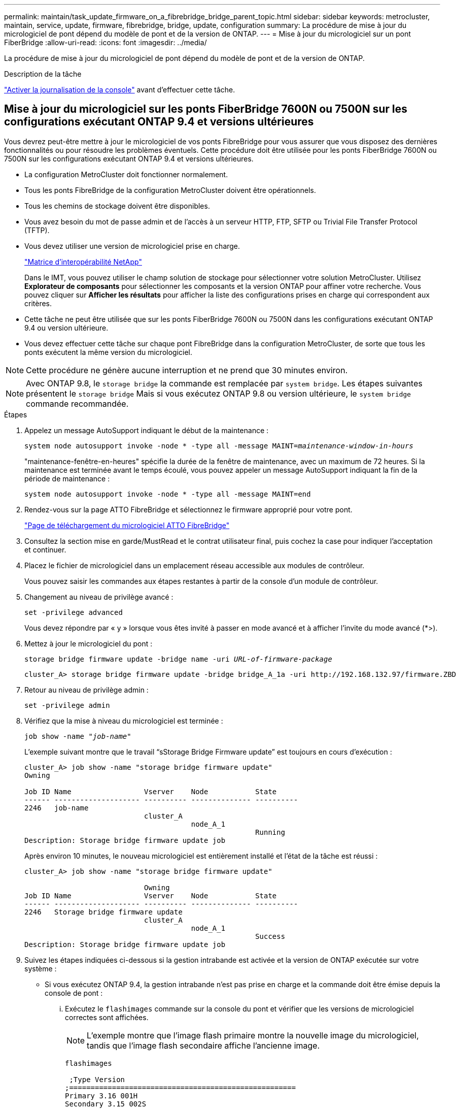 ---
permalink: maintain/task_update_firmware_on_a_fibrebridge_bridge_parent_topic.html 
sidebar: sidebar 
keywords: metrocluster, maintain, service, update, firmware, fibrebridge, bridge, update, configuration 
summary: La procédure de mise à jour du micrologiciel de pont dépend du modèle de pont et de la version de ONTAP. 
---
= Mise à jour du micrologiciel sur un pont FiberBridge
:allow-uri-read: 
:icons: font
:imagesdir: ../media/


[role="lead"]
La procédure de mise à jour du micrologiciel de pont dépend du modèle de pont et de la version de ONTAP.

.Description de la tâche
link:enable-console-logging-before-maintenance.html["Activer la journalisation de la console"] avant d'effectuer cette tâche.



== Mise à jour du micrologiciel sur les ponts FiberBridge 7600N ou 7500N sur les configurations exécutant ONTAP 9.4 et versions ultérieures

Vous devrez peut-être mettre à jour le micrologiciel de vos ponts FibreBridge pour vous assurer que vous disposez des dernières fonctionnalités ou pour résoudre les problèmes éventuels. Cette procédure doit être utilisée pour les ponts FiberBridge 7600N ou 7500N sur les configurations exécutant ONTAP 9.4 et versions ultérieures.

* La configuration MetroCluster doit fonctionner normalement.
* Tous les ponts FibreBridge de la configuration MetroCluster doivent être opérationnels.
* Tous les chemins de stockage doivent être disponibles.
* Vous avez besoin du mot de passe admin et de l'accès à un serveur HTTP, FTP, SFTP ou Trivial File Transfer Protocol (TFTP).
* Vous devez utiliser une version de micrologiciel prise en charge.
+
https://mysupport.netapp.com/matrix["Matrice d'interopérabilité NetApp"^]

+
Dans le IMT, vous pouvez utiliser le champ solution de stockage pour sélectionner votre solution MetroCluster. Utilisez *Explorateur de composants* pour sélectionner les composants et la version ONTAP pour affiner votre recherche. Vous pouvez cliquer sur *Afficher les résultats* pour afficher la liste des configurations prises en charge qui correspondent aux critères.

* Cette tâche ne peut être utilisée que sur les ponts FiberBridge 7600N ou 7500N dans les configurations exécutant ONTAP 9.4 ou version ultérieure.
* Vous devez effectuer cette tâche sur chaque pont FibreBridge dans la configuration MetroCluster, de sorte que tous les ponts exécutent la même version du micrologiciel.



NOTE: Cette procédure ne génère aucune interruption et ne prend que 30 minutes environ.


NOTE: Avec ONTAP 9.8, le `storage bridge` la commande est remplacée par `system bridge`. Les étapes suivantes présentent le `storage bridge` Mais si vous exécutez ONTAP 9.8 ou version ultérieure, le `system bridge` commande recommandée.

.Étapes
. Appelez un message AutoSupport indiquant le début de la maintenance :
+
`system node autosupport invoke -node * -type all -message MAINT=_maintenance-window-in-hours_`

+
"maintenance-fenêtre-en-heures" spécifie la durée de la fenêtre de maintenance, avec un maximum de 72 heures. Si la maintenance est terminée avant le temps écoulé, vous pouvez appeler un message AutoSupport indiquant la fin de la période de maintenance :

+
`system node autosupport invoke -node * -type all -message MAINT=end`

. Rendez-vous sur la page ATTO FibreBridge et sélectionnez le firmware approprié pour votre pont.
+
https://mysupport.netapp.com/site/products/all/details/atto-fibrebridge/downloads-tab["Page de téléchargement du micrologiciel ATTO FibreBridge"^]

. Consultez la section mise en garde/MustRead et le contrat utilisateur final, puis cochez la case pour indiquer l'acceptation et continuer.
. Placez le fichier de micrologiciel dans un emplacement réseau accessible aux modules de contrôleur.
+
Vous pouvez saisir les commandes aux étapes restantes à partir de la console d'un module de contrôleur.

. Changement au niveau de privilège avancé :
+
`set -privilege advanced`

+
Vous devez répondre par « y » lorsque vous êtes invité à passer en mode avancé et à afficher l'invite du mode avancé (*>).

. Mettez à jour le micrologiciel du pont :
+
`storage bridge firmware update -bridge name -uri _URL-of-firmware-package_`

+
[listing]
----
cluster_A> storage bridge firmware update -bridge bridge_A_1a -uri http://192.168.132.97/firmware.ZBD
----
. Retour au niveau de privilège admin :
+
`set -privilege admin`

. Vérifiez que la mise à niveau du micrologiciel est terminée :
+
`job show -name "_job-name_"`

+
L'exemple suivant montre que le travail "`sStorage Bridge Firmware update`" est toujours en cours d'exécution :

+
[listing]
----
cluster_A> job show -name "storage bridge firmware update"
Owning

Job ID Name                 Vserver    Node           State
------ -------------------- ---------- -------------- ----------
2246   job-name
                            cluster_A
                                       node_A_1
                                                      Running
Description: Storage bridge firmware update job
----
+
Après environ 10 minutes, le nouveau micrologiciel est entièrement installé et l'état de la tâche est réussi :

+
[listing]
----
cluster_A> job show -name "storage bridge firmware update"

                            Owning
Job ID Name                 Vserver    Node           State
------ -------------------- ---------- -------------- ----------
2246   Storage bridge firmware update
                            cluster_A
                                       node_A_1
                                                      Success
Description: Storage bridge firmware update job
----
. Suivez les étapes indiquées ci-dessous si la gestion intrabande est activée et la version de ONTAP exécutée sur votre système :
+
** Si vous exécutez ONTAP 9.4, la gestion intrabande n'est pas prise en charge et la commande doit être émise depuis la console de pont :
+
... Exécutez le `flashimages` commande sur la console du pont et vérifier que les versions de micrologiciel correctes sont affichées.
+

NOTE: L'exemple montre que l'image flash primaire montre la nouvelle image du micrologiciel, tandis que l'image flash secondaire affiche l'ancienne image.





+
[listing]
----
flashimages

 ;Type Version
;=====================================================
Primary 3.16 001H
Secondary 3.15 002S
Ready.
----
+
.. Redémarrez le pont en exécutant le `firmwarerestart` commande à partir du pont.
+
*** Si vous exécutez ONTAP 9.5 ou version ultérieure, la gestion intrabande est prise en charge et la commande peut être émise depuis l'invite de cluster :


.. Exécutez le `storage bridge run-cli -name _bridge-name_ -command FlashImages` commande.
+

NOTE: L'exemple montre que l'image flash primaire montre la nouvelle image du micrologiciel, tandis que l'image flash secondaire affiche l'ancienne image.

+
[listing]
----
cluster_A> storage bridge run-cli -name ATTO_7500N_IB_1 -command FlashImages

[Job 2257]

;Type         Version
;=====================================================
Primary 3.16 001H
Secondary 3.15 002S
Ready.


[Job 2257] Job succeeded.
----
.. Si nécessaire, redémarrer le pont :
+
`storage bridge run-cli -name ATTO_7500N_IB_1 -command FirmwareRestart`

+

NOTE: Depuis la version 2.95 du firmware ATTO, le pont redémarre automatiquement et cette étape n'est pas nécessaire.



. Vérifier que le pont a redémarré correctement :
+
`sysconfig`

+
Le système doit être câblé pour assurer la haute disponibilité des chemins d'accès multiples (les deux contrôleurs ont accès via des ponts aux tiroirs disques de chaque pile).

+
[listing]
----
cluster_A> node run -node cluster_A-01 -command sysconfig
NetApp Release 9.6P8: Sat May 23 16:20:55 EDT 2020
System ID: 1234567890 (cluster_A-01); partner ID: 0123456789 (cluster_A-02)
System Serial Number: 200012345678 (cluster_A-01)
System Rev: A4
System Storage Configuration: Quad-Path HA
----
. Vérifiez que le micrologiciel FibreBridge a été mis à jour :
+
`storage bridge show -fields fw-version,symbolic-name`

+
[listing]
----
cluster_A> storage bridge show -fields fw-version,symbolic-name
name fw-version symbolic-name
----------------- ----------------- -------------
ATTO_20000010affeaffe 3.10 A06X bridge_A_1a
ATTO_20000010affeffae 3.10 A06X bridge_A_1b
ATTO_20000010affeafff 3.10 A06X bridge_A_2a
ATTO_20000010affeaffa 3.10 A06X bridge_A_2b
4 entries were displayed.
----
. Vérifiez que les partitions sont mises à jour à partir de l'invite du pont :
+
`flashimages`

+
L'image flash principale affiche la nouvelle image du micrologiciel, tandis que l'image flash secondaire affiche l'ancienne image.

+
[listing]
----
Ready.
flashimages

;Type         Version
;=====================================================
   Primary    3.16 001H
 Secondary    3.15 002S

 Ready.
----
. Répétez les étapes 5 à 10 pour vous assurer que les deux images flash sont mises à jour vers la même version.
. Vérifier que les deux images flash sont mises à jour vers la même version.
+
`flashimages`

+
La sortie doit afficher la même version pour les deux partitions.

+
[listing]
----
Ready.
flashimages

;Type         Version
;=====================================================
   Primary    3.16 001H
 Secondary    3.16 001H

 Ready.
----
. Répétez les étapes 5 à 13 sur le pont suivant jusqu'à ce que tous les ponts de la configuration MetroCluster aient été mis à jour.




== Mise à jour du micrologiciel sur FibreBridge 7500N sur les configurations exécutant ONTAP 9.3.x et versions antérieures

Vous devrez peut-être mettre à jour le micrologiciel de vos ponts FibreBridge pour vérifier que vous disposez des dernières fonctionnalités ou pour résoudre d'éventuels problèmes. Cette procédure doit être utilisée pour FibreBridge 7500N sur les configurations exécutant ONTAP 9.3.x.

.Avant de commencer
* La configuration MetroCluster doit fonctionner normalement.
* Tous les ponts FibreBridge de la configuration MetroCluster doivent être opérationnels.
* Tous les chemins de stockage doivent être disponibles.
* Vous avez besoin du mot de passe d'administration et de l'accès à un serveur FTP ou SCP.
* Vous devez utiliser une version de micrologiciel prise en charge.
+
https://mysupport.netapp.com/matrix["Matrice d'interopérabilité NetApp"^]

+
Dans le IMT, vous pouvez utiliser le champ solution de stockage pour sélectionner votre solution MetroCluster. Utilisez *Explorateur de composants* pour sélectionner les composants et la version ONTAP pour affiner votre recherche. Vous pouvez cliquer sur *Afficher les résultats* pour afficher la liste des configurations prises en charge qui correspondent aux critères.



Depuis ONTAP 9.3, vous pouvez utiliser la commande ONTAP Storage Bridge Firmware update pour mettre à jour le firmware du pont sur les ponts FiberBridge 7500N.

link:task_update_firmware_on_a_fibrebridge_bridge_parent_topic.html["Mise à jour du micrologiciel sur les ponts FiberBridge 7600N ou 7500N sur les configurations exécutant ONTAP 9.4 et versions ultérieures"]

Vous devez effectuer cette tâche sur chaque pont FibreBridge dans la configuration MetroCluster, de sorte que tous les ponts exécutent la même version du micrologiciel.


NOTE: Cette procédure ne génère aucune interruption et ne prend que 30 minutes environ.

.Étapes
. Appelez un message AutoSupport indiquant le début de la maintenance :
+
`system node autosupport invoke -node * -type all -message MAINT=_maintenance-window-in-hours_`

+
"`_maintenance-fenêtre-en-heures_'" précise la durée de la fenêtre de maintenance, avec un maximum de 72 heures. Si la maintenance est terminée avant le temps écoulé, vous pouvez appeler un message AutoSupport indiquant la fin de la période de maintenance :

+
`system node autosupport invoke -node * -type all -message MAINT=end`

. Rendez-vous sur la page ATTO FibreBridge et sélectionnez le firmware approprié pour votre pont.
+
https://mysupport.netapp.com/site/products/all/details/atto-fibrebridge/downloads-tab["Page de téléchargement du micrologiciel ATTO FibreBridge"^]

. Consultez la section mise en garde/MustRead et le contrat utilisateur final, puis cochez la case pour indiquer l'acceptation et continuer.
. Téléchargez le fichier du micrologiciel Bridge en suivant les étapes 1 à 3 de la procédure indiquée sur la page de téléchargement du micrologiciel ATTO FibreBridge.
. Effectuez une copie de la page de téléchargement du micrologiciel ATTO FibreBridge et des notes de version à titre de référence lorsque vous êtes invité à mettre à jour le micrologiciel de chaque pont.
. Mettre à jour le pont :
+
.. Installez le micrologiciel sur le pont FibreBridge 7500N.
+
Reportez-vous aux instructions fournies dans la section « mise à jour du micrologiciel » du manuel d'installation et d'utilisation du _ATTO FibreBridge 7500N_.

+
*ATTENTION:* Assurez-vous que vous mettez le pont en marche maintenant. Si vous attendez et mettez hors tension les deux ponts simultanément dans une pile, le contrôleur risque de perdre l'accès aux disques, ce qui entraîne une défaillance plex ou une défaillance multidisque.

+
Le pont devrait redémarrer.

.. Depuis la console de l'un des contrôleurs, vérifier que le pont a redémarré correctement :
+
`sysconfig`

+
Le système doit être câblé pour assurer la haute disponibilité des chemins d'accès multiples (les deux contrôleurs ont accès via des ponts aux tiroirs disques de chaque pile).

+
[listing]
----
cluster_A::> node run -node cluster_A-01 -command sysconfig
NetApp Release 9.1P7: Sun Aug 13 22:33:49 PDT 2017
System ID: 1234567890 (cluster_A-01); partner ID: 0123456789 (cluster_A-02)
System Serial Number: 200012345678 (cluster_A-01)
System Rev: A4
System Storage Configuration: Quad-Path HA
----
.. Depuis la console de l'un des contrôleurs, vérifier que le micrologiciel FibreBridge a été mis à jour :
+
`storage bridge show -fields fw-version,symbolic-name`

+
[listing]
----
cluster_A::> storage bridge show -fields fw-version,symbolic-name
 name              fw-version        symbolic-name
 ----------------- ----------------- -------------
 ATTO_10.0.0.1     1.63 071C 51.01   bridge_A_1a
 ATTO_10.0.0.2     1.63 071C 51.01   bridge_A_1b
 ATTO_10.0.1.1     1.63 071C 51.01   bridge_B_1a
 ATTO_10.0.1.2     1.63 071C 51.01   bridge_B_1b
 4 entries were displayed.
----
.. Répétez les sous-étapes précédentes sur le même pont pour mettre à jour la deuxième partition.
.. Vérifiez que les deux partitions sont mises à jour :
+
`flashimages`

+
La sortie doit afficher la même version pour les deux partitions.

+
[listing]
----
Ready.
flashimages
4
;Type         Version
;=====================================================
Primary    2.80 003T
Secondary    2.80 003T
Ready.
----


. Répétez l'étape précédente sur le pont suivant jusqu'à ce que tous les ponts de la configuration MetroCluster aient été mis à jour.

